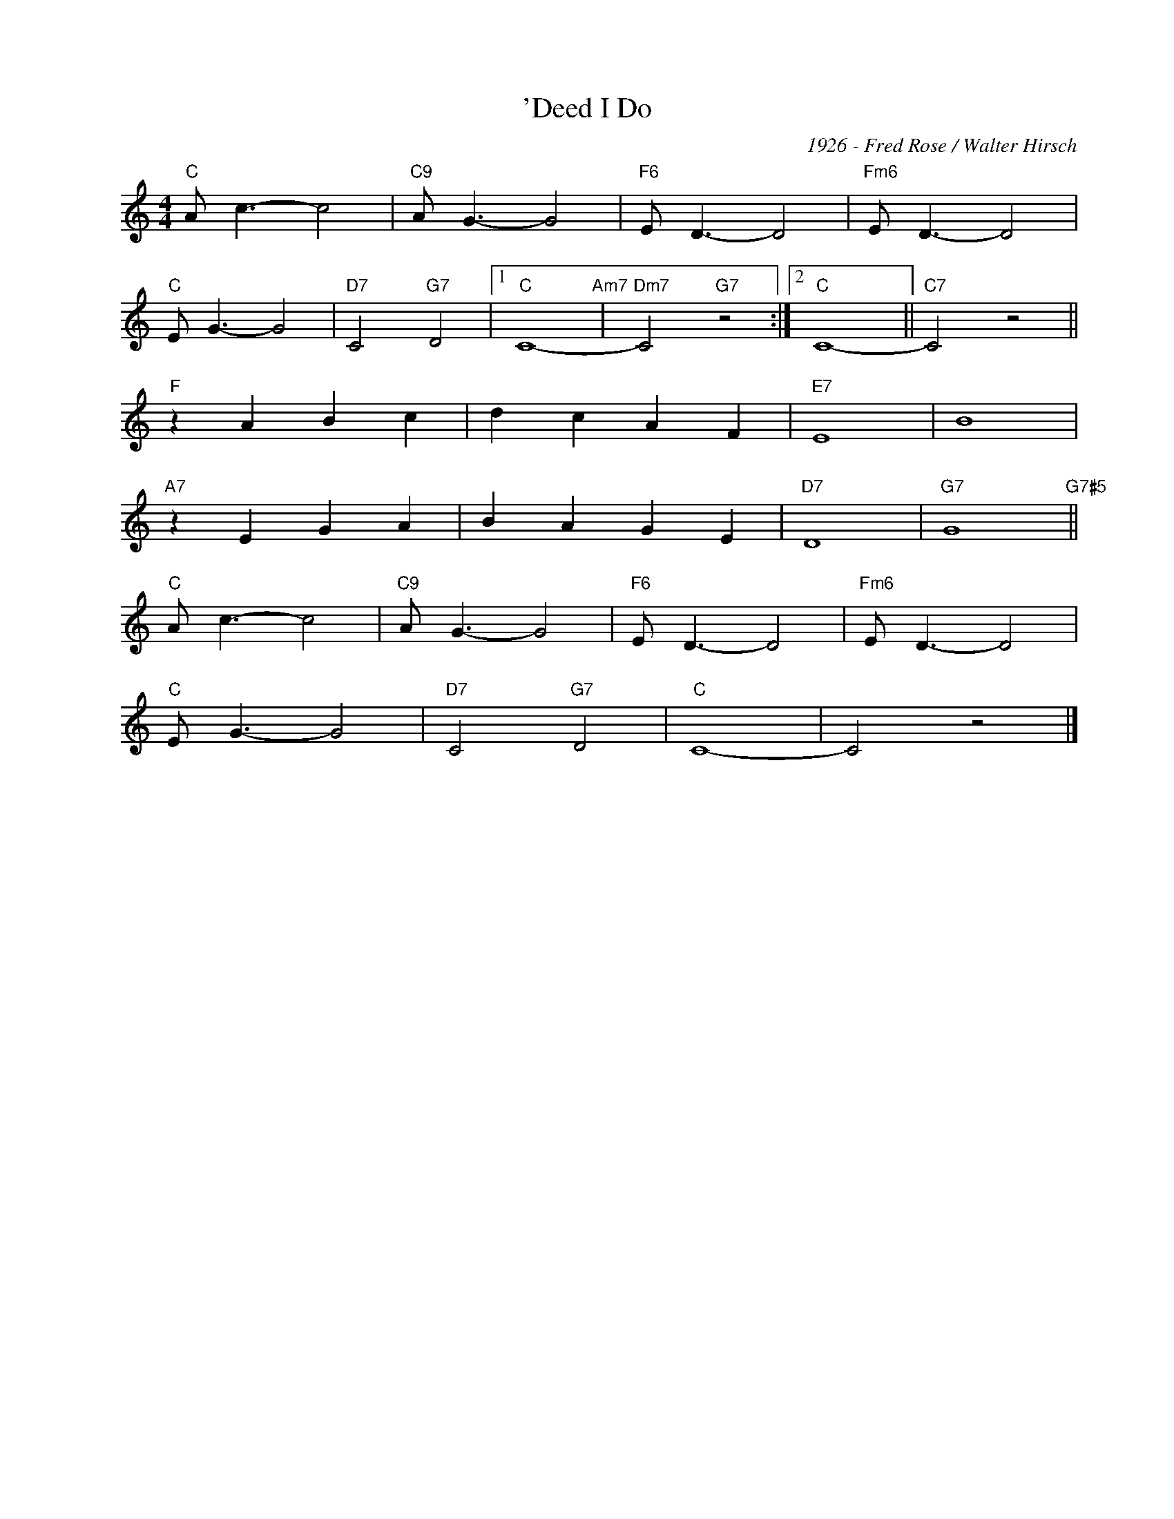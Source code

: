 X:1
T:'Deed I Do
C:1926 - Fred Rose / Walter Hirsch
Z:www.realbook.site
L:1/8
M:4/4
I:linebreak $
K:C
V:1 treble nm=" " snm=" "
V:1
"C" A c3- c4 |"C9" A G3- G4 |"F6" E D3- D4 |"Fm6" E D3- D4 |$"C" E G3- G4 |"D7" C4"G7" D4 |1 %6
"C" C8-"Am7" |"Dm7" C4"G7" z4 :|2"C" C8- ||"C7" C4 z4 ||$"F" z2 A2 B2 c2 | d2 c2 A2 F2 |"E7" E8 | %13
 B8 |$"A7" z2 E2 G2 A2 | B2 A2 G2 E2 |"D7" D8 |"G7" G8"G7#5" ||$"C" A c3- c4 |"C9" A G3- G4 | %20
"F6" E D3- D4 |"Fm6" E D3- D4 |$"C" E G3- G4 |"D7" C4"G7" D4 |"C" C8- | C4 z4 |] %26

